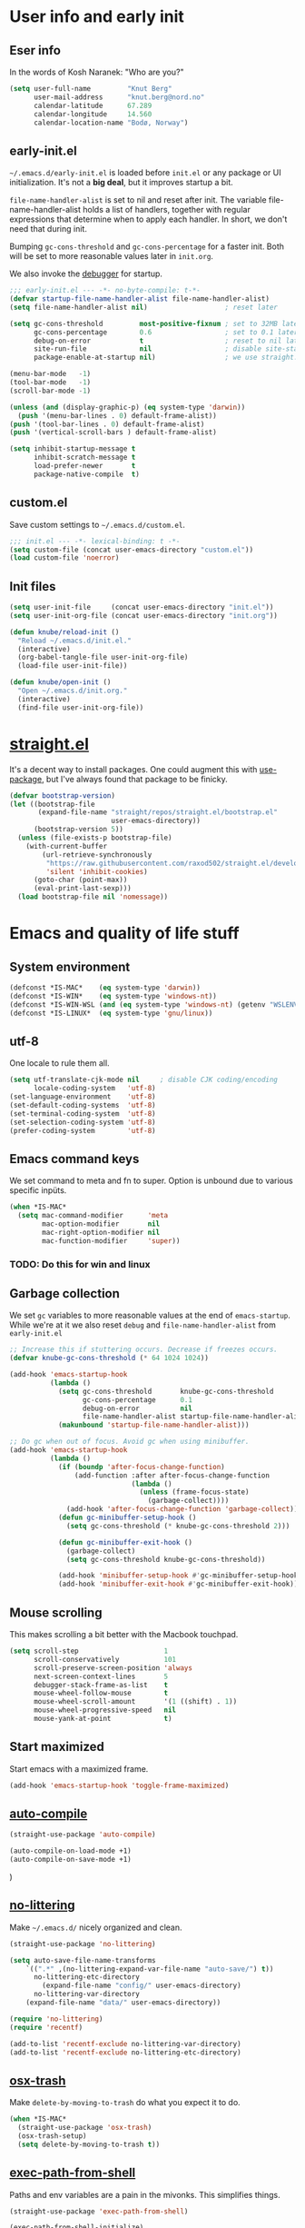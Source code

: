 #+PROPERTY: header-args :tangle yes :results silent
* User info and early init
** Eser info
In the words of Kosh Naranek: "Who are you?"
#+begin_src emacs-lisp
(setq user-full-name         "Knut Berg"
      user-mail-address      "knut.berg@nord.no"
      calendar-latitude      67.289
      calendar-longitude     14.560
      calendar-location-name "Bodø, Norway")
#+end_src

** early-init.el
 =~/.emacs.d/early-init.el= is loaded before =init.el= or any package or UI
initialization. It's not a *big deal*, but it improves startup a bit.

=file-name-handler-alist= is set to nil and reset after init. The
variable file-name-handler-alist holds a list of handlers, together
with regular expressions that determine when to apply each handler. In
short, we don't need that during init.

Bumping =gc-cons-threshold= and =gc-cons-percentage= for a faster
init. Both will be set to more reasonable values later in =init.org=.

We also invoke the [[https://www.gnu.org/software/emacs/manual/html_node/elisp/Error-Debugging.html][debugger]] for startup.

#+begin_src emacs-lisp :tangle early-init.el
;;; early-init.el --- -*- no-byte-compile: t-*-
(defvar startup-file-name-handler-alist file-name-handler-alist)
(setq file-name-handler-alist nil)                   ; reset later

(setq gc-cons-threshold         most-positive-fixnum ; set to 32MB later
      gc-cons-percentage        0.6                  ; set to 0.1 later
      debug-on-error            t                    ; reset to nil later
      site-run-file             nil                  ; disable site-start.el
      package-enable-at-startup nil)                 ; we use straight.el

(menu-bar-mode   -1)
(tool-bar-mode   -1)
(scroll-bar-mode -1)

(unless (and (display-graphic-p) (eq system-type 'darwin))
  (push '(menu-bar-lines . 0) default-frame-alist))
(push '(tool-bar-lines . 0) default-frame-alist)
(push '(vertical-scroll-bars ) default-frame-alist)

(setq inhibit-startup-message t
      inhibit-scratch-message t
      load-prefer-newer       t
      package-native-compile  t)
#+end_src

** custom.el
Save custom settings to =~/.emacs.d/custom.el=.
#+begin_src emacs-lisp
;;; init.el --- -*- lexical-binding: t -*-
(setq custom-file (concat user-emacs-directory "custom.el"))
(load custom-file 'noerror)
#+end_src

** Init files
#+begin_src emacs-lisp
(setq user-init-file     (concat user-emacs-directory "init.el"))
(setq user-init-org-file (concat user-emacs-directory "init.org"))

(defun knube/reload-init ()
  "Reload ~/.emacs.d/init.el."
  (interactive)
  (org-babel-tangle-file user-init-org-file)
  (load-file user-init-file))

(defun knube/open-init ()
  "Open ~/.emacs.d/init.org."
  (interactive)
  (find-file user-init-org-file))
#+end_src

* [[https://github.com/radian-software/straight.el][straight.el]]
It's a decent way to install packages. One could augment this with [[https://jwiegley.github.io/use-package/][use-package]],
but I've always found that package to be finicky.
#+begin_src emacs-lisp
(defvar bootstrap-version)
(let ((bootstrap-file
       (expand-file-name "straight/repos/straight.el/bootstrap.el"
                         user-emacs-directory))
      (bootstrap-version 5))
  (unless (file-exists-p bootstrap-file)
    (with-current-buffer
        (url-retrieve-synchronously
         "https://raw.githubusercontent.com/raxod502/straight.el/develop/install.el"
         'silent 'inhibit-cookies)
      (goto-char (point-max))
      (eval-print-last-sexp)))
  (load bootstrap-file nil 'nomessage))
#+end_src

* Emacs and quality of life stuff
** System environment
#+begin_src emacs-lisp
(defconst *IS-MAC*    (eq system-type 'darwin))
(defconst *IS-WIN*    (eq system-type 'windows-nt))
(defconst *IS-WIN-WSL (and (eq system-type 'windows-nt) (getenv "WSLENV")))
(defconst *IS-LINUX*  (eq system-type 'gnu/linux))
#+end_src

** utf-8
One locale to rule them all.
#+begin_src emacs-lisp
(setq utf-translate-cjk-mode nil     ; disable CJK coding/encoding
      locale-coding-system   'utf-8)
(set-language-environment    'utf-8)
(set-default-coding-systems  'utf-8)
(set-terminal-coding-system  'utf-8)
(set-selection-coding-system 'utf-8)
(prefer-coding-system        'utf-8)
#+end_src

** Emacs command keys
We set command to meta and fn to super. Option is unbound due to various specific inpüts.
#+begin_src emacs-lisp
(when *IS-MAC*
  (setq mac-command-modifier      'meta
        mac-option-modifier       nil
        mac-right-option-modifier nil
        mac-function-modifier     'super))
#+end_src
*** TODO: Do this for win and linux

** Garbage collection
We set =gc= variables to more reasonable values at the end of =emacs-startup=.
While we're at it we also reset =debug= and =file-name-handler-alist= from
=early-init.el=
#+begin_src emacs-lisp
;; Increase this if stuttering occurs. Decrease if freezes occurs.
(defvar knube-gc-cons-threshold (* 64 1024 1024))

(add-hook 'emacs-startup-hook
          (lambda ()
            (setq gc-cons-threshold       knube-gc-cons-threshold
                  gc-cons-percentage      0.1
                  debug-on-error          nil
                  file-name-handler-alist startup-file-name-handler-alist)
            (makunbound 'startup-file-name-handler-alist)))

;; Do gc when out of focus. Avoid gc when using minibuffer.
(add-hook 'emacs-startup-hook
          (lambda ()
            (if (boundp 'after-focus-change-function)
                (add-function :after after-focus-change-function
                              (lambda ()
                                (unless (frame-focus-state)
                                  (garbage-collect))))
              (add-hook 'after-focus-change-function 'garbage-collect))
            (defun gc-minibuffer-setup-hook ()
              (setq gc-cons-threshold (* knube-gc-cons-threshold 2)))

            (defun gc-minibuffer-exit-hook ()
              (garbage-collect)
              (setq gc-cons-threshold knube-gc-cons-threshold))

            (add-hook 'minibuffer-setup-hook #'gc-minibuffer-setup-hook)
            (add-hook 'minibuffer-exit-hook #'gc-minibuffer-exit-hook)))
#+end_src

** Mouse scrolling
This makes scrolling a bit better with the Macbook touchpad.
#+begin_src emacs-lisp
(setq scroll-step                     1
      scroll-conservatively           101
      scroll-preserve-screen-position 'always
      next-screen-context-lines       5
      debugger-stack-frame-as-list    t
      mouse-wheel-follow-mouse        t
      mouse-wheel-scroll-amount       '(1 ((shift) . 1))
      mouse-wheel-progressive-speed   nil
      mouse-yank-at-point             t)
#+end_src

** Start maximized
Start emacs with a maximized frame.
#+begin_src emacs-lisp
(add-hook 'emacs-startup-hook 'toggle-frame-maximized)
#+end_src

** [[https://github.com/emacscollective/auto-compile][auto-compile]]
#+begin_src emacs-lisp
(straight-use-package 'auto-compile)

(auto-compile-on-load-mode +1)
(auto-compile-on-save-mode +1)
#+end_src)

** [[https://github.com/emacscollective/no-littering][no-littering]]
Make =~/.emacs.d/= nicely organized and clean.
#+begin_src emacs-lisp
(straight-use-package 'no-littering)

(setq auto-save-file-name-transforms
	`((".*" ,(no-littering-expand-var-file-name "auto-save/") t))
      no-littering-etc-directory
        (expand-file-name "config/" user-emacs-directory)
      no-littering-var-directory
	(expand-file-name "data/" user-emacs-directory))

(require 'no-littering)
(require 'recentf)

(add-to-list 'recentf-exclude no-littering-var-directory)
(add-to-list 'recentf-exclude no-littering-etc-directory)
#+end_src

** [[https://github.com/emacsorphanage/osx-trash][osx-trash]]
Make =delete-by-moving-to-trash= do what you expect it to do.
#+begin_src emacs-lisp
(when *IS-MAC*
  (straight-use-package 'osx-trash)
  (osx-trash-setup)
  (setq delete-by-moving-to-trash t))
#+end_src

** [[https://github.com/purcell/exec-path-from-shell][exec-path-from-shell]]
Paths and env variables are a pain in the mivonks. This simplifies things.
#+begin_src emacs-lisp
(straight-use-package 'exec-path-from-shell)

(exec-path-from-shell-initialize)
#+end_src

** [[https://github.com/justbur/emacs-which-key][which-key]]
#+begin_src emacs-lisp
(straight-use-package 'which-key)

(which-key-mode +1)
#+end_src

** [[https://github.com/noctuid/general.el][general.el]]
A very convenient way to deal with keybindings. Works well with evil.
#+begin_src emacs-lisp
(straight-use-package 'general)
#+end_src

** Unsorted
This needs to be cleaned up and properly commented.
#+begin_src emacs-lisp
(add-hook 'prog-mode-hook   'subword-mode)
(add-hook 'before-save-hook 'delete-trailing-whitespace)
(add-hook 'before-save-hook
 (lambda ()
   (when buffer-file-name
     (let ((dir (file-name-directory buffer-file-name)))
       (when (and (not (file-exists-p dir))
                  (y-or-n-p
                   (format "Directory %s does not exist. Create it?" dir)))
         (make-directory dir t))))))

(blink-cursor-mode       0)
(delete-selection-mode   1)
(transient-mark-mode     1) ; https://www.emacswiki.org/emacs/TransientMarkMode
(save-place-mode         1) ; https://www.emacswiki.org/emacs/SavePlace
(show-paren-mode         1) ; Indicate matching pairs of parentheses
(column-number-mode      1)
(global-font-lock-mode   t) ; is this really a good idea?
(global-auto-revert-mode t) ; refresh buffer on file change

(setq-default cursor-type            'bar
              indent-tabs-mode       nil  ; indent with space
              fill-column            80   ; always break at 80
              abbrev-mode            t
              dired-listing-switches "-alh")

(require 'uniquify)
(setq uniquify-buffer-name-style          'forward ; unique buffer names
      show-paren-delay                    0.0
      tab-width                           2
      delete-selection-mode               t
      sentence-end-double-space           nil
      vc-follow-symlinks                  t
      default-directory                   "~/"
      confirm-kill-emacs                  'y-or-n-p
      require-final-newline               t
      visible-bell                        t
      save-interprogram-paste-before-kill t
      apropos-do-all                      t
      save-abbrevs                        'silently
      large-file-warning-threshold        (* 15 1024 1024)
      global-mark-ring-max                500  ; we have buttloads of
      mark-ring-max                       500  ; memory, might as well
      kill-ring-max                       500) ; use it

(fset 'yes-or-no-p 'y-or-n-p)

(setq backup-directory-alist `((".*" . ,temporary-file-directory)))
(setq auto-save-file-name-transforms `((".*" ,temporary-file-directory t)))
#+end_src


* All things visual
** Fonts
There's a bunch of good fonts out there, but I keep coming back to [[https://github.com/be5invis/Iosevka][Iosevka]].
#+begin_src emacs-lisp
(set-face-attribute 'default nil
                    :family "Iosevka"
                    :height 180
                    :weight 'medium)
(set-face-attribute 'fixed-pitch nil
                    :family "Iosevka"
                    :height 180
                    :weight 'medium)
(set-face-attribute 'variable-pitch nil
                    :family "Iosevka"
                    :height 180
                    :weight 'medium)
#+end_src

** Themes
*** [[https://protesilaos.com/modus-themes/][modus-themes]]
We manually switch between light and dark theme with =M-x modus-themes-toggle=.
#+begin_src emacs-lisp
(straight-use-package 'modus-themes)

(setq modus-themes-org-blocks 'gray-background)

(modus-themes-load-themes)
;(modus-themes-load-operandi) ; light theme
(modus-themes-load-vivendi)  ; dark theme

(global-hl-line-mode +1)
#+end_src

** Modeline
*** [[https://github.com/tarsius/minions][minions]]
Conveniently stuffs all minor modes into one little icon.
#+begin_src emacs-lisp
(straight-use-package 'minions)
(setq minions-mode-line-lighter    "☰"
      minions-mode-line-delimiters '("" . ""))

(minions-mode +1)
#+end_src

*** [[https://github.com/dbordak/telephone-line][telephone-line]]
#+begin_src emacs-lisp
(straight-use-package 'telephone-line)

(setq telephone-line-lhs
      '((evil   . (telephone-line-evil-tag-segment
                   telephone-line-airline-position-segment))
        (accent . (telephone-line-buffer-name-segment))
        (nil    . (telephone-line-buffer-modified-segment)))

      telephone-line-rhs
      '((nil    . (telephone-line-minions-mode-segment))
        (accent . (telephone-line-vc-segment))
        (nil    . (telephone-line-misc-info-segment))))

(setq display-time-24hr-format            t
      display-time-day-and-date           t
      display-time-default-load-average   nil
      display-time-load-average           nil
      display-time-load-average-threshold nil)

(unless (equal "Battery status not available"
               (battery))
  (display-battery-mode +1))

(display-time-mode   +1)
(telephone-line-mode +1)
#+end_src


** [[https://github.com/joostkremers/writeroom-mode][writeroom-mode]]
For an uncluttered and minimalistic writing experience.
#+begin_src emacs-lisp
(straight-use-package 'writeroom-mode)

(add-hook 'writeroom-mode-enable-hook  #'(lambda () (text-scale-adjust 2)))
(add-hook 'writeroom-mode-disable-hook #'(lambda () (text-scale-adjust 0)))
#+end_src

** [[https://github.com/Fuco1/smartparens][smartparens]]
#+begin_src emacs-lisp
(straight-use-package 'smartparens)

(require 'smartparens-config)

(smartparens-global-mode +1)
#+end_src

** [[https://github.com/Fanael/rainbow-delimiters][rainbow-delimiters-mode]]
Colourmatched parantheses.
#+begin_src emacs-lisp
(straight-use-package 'rainbow-delimiters)

(add-hook 'prog-mode-hook 'rainbow-delimiters-mode)
#+end_src

* Completion
** TODO
There's a bunch of keybindings to fix here.

** [[https://github.com/minad/vertico][vertico]]
A minimal vertical completion setup. Augmented with [[https://www.emacswiki.org/emacs/SaveHist][savehist]] and [[https://github.com/oantolin/orderless][orderless]].
#+begin_src emacs-lisp
(straight-use-package 'vertico)
(straight-use-package 'savehist)
(straight-use-package 'orderless)

(setq completion-styles             '(orderless basic)
      completion-category-defaults  nil
      completion-category-overrides '((file (styles partial-completion)))
      vertico-cycle                 t)

;; Add prompt indicator to `completing-read-multiple'.
;; We display [CRM<separator>], e.g., [CRM,] if the separator is a comma.
(defun crm-indicator (args)
  (cons (format "[CRM%s] %s"
                (replace-regexp-in-string
                 "\\`\\[.*?]\\*\\|\\[.*?]\\*\\'" ""
                 crm-separator)
                (car args))
        (cdr args)))
(advice-add #'completing-read-multiple :filter-args #'crm-indicator)

;; Do not allow the cursor in the minibuffer prompt
(setq minibuffer-prompt-properties
      '(read-only t cursor-intangible t face minibuffer-prompt))
(add-hook 'minibuffer-setup-hook #'cursor-intangible-mode)

;; Emacs 28: Hide commands in M-x which do not work in the current mode.
;; Vertico commands are hidden in normal buffers.
(setq read-extended-command-predicate #'command-completion-default-include-p)

;; Enable recursive minibuffers
(setq enable-recursive-minibuffers t)

(vertico-mode  +1)
(savehist-mode +1)

(general-define-key
  :keymaps 'vertico-map
  "C-j"    #'vertico-next
  "C-k"    #'vertico-previous)
#+end_src

** [[https://github.com/minad/marginalia][marginalia]]
#+begin_src emacs-lisp
(straight-use-package 'marginalia)

(marginalia-mode +1)
#+end_src

** [[https://github.com/minad/consult][consult]]
TODO: Fix all the keybindings for this.
#+begin_src emacs-lisp
(straight-use-package 'consult)

(general-define-key
 [remap apropos]                       #'consult-apropos
 [remap bookmark-jump]                 #'consult-bookmark
 [remap evil-show-marks]               #'consult-mark
 [remap evil-show-jumps]               #'+vertico/jump-list
 [remap evil-show-registers]           #'consult-register
 [remap goto-line]                     #'consult-goto-line
 [remap imenu]                         #'consult-imenu
 [remap locate]                        #'consult-locate
 [remap load-theme]                    #'consult-theme
 [remap man]                           #'consult-man
 [remap recentf-open-files]            #'consult-recent-file
 [remap switch-to-buffer]              #'consult-buffer
 [remap switch-to-buffer-other-window] #'consult-buffer-other-window
 [remap switch-to-buffer-other-frame]  #'consult-buffer-other-frame
 [remap yank-pop]                      #'consult-yank-pop
 [remap persp-switch-to-buffer]        #'+vertico/switch-workspace-buffer)
#+end_src

** [[https://github.com/oantolin/embark][embark]]
#+begin_src emacs-lisp
(straight-use-package 'embark)
(straight-use-package 'embark-consult)

(general-define-key
 [remap describe-bindings] #'embark-bindings
 "C-."                     #'embark-act)

;; Use Embark to show bindings in a key prefix with `C-h`
(setq prefix-help-command #'embark-prefix-help-command)

(with-eval-after-load 'embark-consult
  (add-hook 'embark-collect-mode-hook #'consult-preview-at-point-mode))
#+end_src

** [[https://github.com/minad/corfu][corfu]]
#+begin_src emacs-lisp
(straight-use-package 'corfu)
(straight-use-package 'corfu-doc)

(setq corfu-cycle              t     ; Allows cycling through candidates
      corfu-auto               t     ; Enable auto completion
      corfu-auto-prefix        2     ; Complete with less prefix keys
      corfu-auto-delay         0.0   ; No delay for completion
      corfu-echo-documentation 0.25) ; Echo docs for current completion option

(global-corfu-mode 1)

(add-hook 'corfu-mode-hook #'corfu-doc-mode)

(general-define-key
 :keymaps 'corfu-map
 "M-p" #'corfu-doc-scroll-down
 "M-n" #'corfu-doc-scroll-up
 "M-d" #'corfu-doc-toggle)
#+end_src

** [[https://github.com/minad/cape][cape]]
#+begin_src emacs-lisp
(straight-use-package 'cape)

(add-to-list 'completion-at-point-functions #'cape-file)
(add-to-list 'completion-at-point-functions #'cape-dabbrev)
(add-to-list 'completion-at-point-functions #'cape-tex)
#+end_src

** tempel
** [[https://github.com/bdarcus/citar][citar]]
Makes use of emacs' [[https://www.gnu.org/software/emacs/manual/html_node/elisp/Minibuffer-Completion.html][completing-read]] for a convenient citation system. Works in
org-mode!
#+begin_src emacs-lisp
(straight-use-package 'citar)

(setq citar-bibliography '("~/Dropbox/org/bibs/references.bib"))

(general-define-key
 "C-c b" #'citar-insert-citation)

(general-define-key
 :keymaps 'minibuffer-local-map
 "M-b" #'citar-insert-citation)

;; use consult-completing-read for enhanced interface
(advice-add #'completing-read-multiple :override #'consult-completing-read-multiple)
#+end_src

* All things evil
** [[https://github.com/emacs-evil/evil][evil]]
#+begin_src emacs-lisp
(straight-use-package 'evil)

(setq evil-want-integration         t
      evil-want-keybinding          nil
      evil-want-C-i-jump            nil
      evil-respect-visual-line-mode t
      evil-undo-system              'undo-redo
      evil-want-C-i-jump            t
      evil-want-Y-yank-to-eol       t
      evil-want-fine-undo           t)

(evil-mode +1)

(evil-select-search-module 'evil-search-module 'evil-search)
#+end_src

** [[https://github.com/emacs-evil/evil-collection][evil-collection]]
#+begin_src emacs-lisp
(straight-use-package 'evil-collection)

(evil-collection-init)
#+end_src

** [[https://github.com/redguardtoo/evil-nerd-commenter][evil-nerd-commenter]]
#+begin_src emacs-lisp
(straight-use-package 'evil-nerd-commenter)

(evilnc-default-hotkeys)
#+end_src

** [[https://github.com/emacs-evil/evil-surround][evil-surround]]
#+begin_src emacs-lisp
(straight-use-package 'evil-surround)

(global-evil-surround-mode +1)
#+end_src

** [[https://github.com/cute-jumper/evil-embrace.el][evil-embrace]]
#+begin_src emacs-lisp
(straight-use-package 'evil-embrace)

(add-hook 'org-mode-hook 'embrace-org-mode-hook)

(evil-embrace-enable-evil-surround-integration)
#+end_src

* org-mode
org-mode is absolutely brilliant. Currently this section is a bit
/all-over-the-place/ and needs a proper "cleaning".
** org
#+begin_src emacs-lisp
(straight-use-package 'org)
(straight-use-package 'org-contrib)

(setq org-list-allow-alphabetical      t
      org-fontify-whole-heading-line   t
      org-startup-indented             t     ; indent sections
      org-indent-indentation-per-level 2
      org-adapt-indentation            nil
      org-src-tab-acts-natively        t     ; tab works as in any major mode
      org-src-preserve-indentation     t
      org-log-into-drawer              t     ; wtf is this?
      org-src-fontify-natively         t     ; highlight code
      org-log-done                     'time ; add dates on completion of TODOs
      org-support-shift-select         t     ; select holding down shift
      org-startup-truncated            nil
      org-directory                    "~/Dropbox/org"
      org-agenda-files                 '("~/Dropbox/org/agenda/")
      org-ellipsis                     " ⤵"
      org-src-window-setup             'current-window
      org-latex-pdf-process            (list "latexmk -xelatex -f %f"))

(add-hook 'org-mode-hook (lambda ()
                           (add-to-list 'org-structure-template-alist
                                        '("se" . "src emacs-lisp"))))

(org-babel-do-load-languages 'org-babel-load-languages
                             '((emacs-lisp . t)
                               (latex      . t)))
#+end_src

** [[https://github.com/abo-abo/org-download][org-download]]
#+begin_src emacs-lisp
(straight-use-package 'org-download)

(setq-default org-download-image-dir "~/bilder/")

(add-hook 'dired-mode-hook 'org-download-enable)

(with-eval-after-load 'org
    (org-download-enable))
#+end_src

** org-modern
Make org look even better?
#+begin_src emacs-lisp
(straight-use-package 'org-modern)

(global-org-modern-mode +1)
#+end_src

* LaTeX
** auctex
#+begin_src emacs-lisp
(straight-use-package 'auctex)
(straight-use-package '(auctex-latexmk :type git :host github :repo "knutberg/auctex-latexmk"))

(add-hook 'LaTeX-mode-hook 'reftex-mode)
(add-hook 'LaTeX-mode-hook 'LaTeX-math-mode)
(add-hook 'LaTeX-mode-hook 'TeX-PDF-mode)

(setq-default TeX-master nil
              TeX-engine 'xetex)

(setq TeX-source-correlate-method 'synctex
      TeX-source-correlate        t
      TeX-PDF-mode                t
      TeX-auto-save               t
      TeX-save-query              nil
      TeX-parse-self              t
      reftex-plug-into-AUCTeX     t
      TeX-view-program-list       '(("Skim" "/Applications/Skim.app/Contents/SharedSupport/displayline -g %n %o %b"))
      TeX-view-program-selection  '((output-pdf "Skim"))
      TeX-clean-confirm           nil)

;; make sure everything works fine with latexmk
(setq auctex-latexmk-inherit-TeX-PDF-mode t)

(auctex-latexmk-setup)
#+end_src

** [[https://github.com/cdominik/cdlatex][cdlatex]]
#+begin_src emacs-lisp
(straight-use-package 'cdlatex)

(add-hook 'org-mode-hook   #'turn-on-org-cdlatex)
(add-hook 'LaTeX-mode-hook #'turn-on-cdlatex)

(setq cdlatex-env-alist
      '(("equation*" "\\begin{equation*}\n?\n\\end{equation*}\n" nil)))
#+end_src

** [[https://github.com/iyefrat/evil-tex][evil-tex]]
#+begin_src emacs-lisp
(straight-use-package 'evil-tex)

(add-hook 'LaTeX-mode-hook #'evil-tex-mode)
#+end_src

* Other useful packages
** [[https://github.com/Malabarba/elisp-bug-hunter][bug-hunter]]
To debug various Lisp files
#+begin_src emacs-lisp
(straight-use-package 'bug-hunter)
#+end_src

** [[https://github.com/abo-abo/avy][avy]]
#+begin_src emacs-lisp
(straight-use-package 'avy)

(general-define-key
 "C-;"   #'avy-goto-char
 "C-:"   #'avy-goto-char-2
 "M-g f" #'avy-goto-line)
#+end_src

** [[https://github.com/bbatsov/crux][crux]] DISABLED
#+begin_src emacs-lisp :tangle no
(global-set-key (kbd "C-c o") #'crux-open-with)

(global-set-key [remap kill-line]       #'crux-smart-kill-line)
(global-set-key [remap kill-whole-line] #'crux-kill-whole-line)
(global-set-key (kbd "C-S-k")           #'crux-kill-line-backwards)
(global-set-key (kbd "s-k")             #'crux-kill-and-join-forward)

(global-set-key [remap move-beginning-of-line] #'crux-move-beginning-of-line)

(global-set-key [(control shift return)] 'crux-smart-open-line-above)
(global-set-key [(shift return)]         'crux-smart-open-line)

(global-set-key (kbd "C-c n") 'crux-cleanup-buffer-or-region)
(global-set-key (kbd "C-c f") 'crux-recentf-find-file)
(global-set-key (kbd "C-c F") 'crux-recentf-find-directory)
(global-set-key (kbd "C-c u") 'crux-view-url)
(global-set-key (kbd "C-c e") 'crux-eval-and-replace)
(global-set-key (kbd "C-c D") 'crux-delete-file-and-buffer)
(global-set-key (kbd "C-c c") 'crux-copy-file-preserve-attributes)
(global-set-key (kbd "C-c d") 'crux-duplicate-current-line-or-region)
(global-set-key (kbd "C-c r") 'crux-rename-file-and-buffer)
(global-set-key (kbd "C-c t") 'crux-visit-term-buffer)
(global-set-key (kbd "C-c k") 'crux-kill-other-buffers)


(global-set-key (kbd "C-c M-d") 'crux-duplicate-and-comment-current-line-or-region)
(global-set-key (kbd "C-c z")   'crux-indent-defun)
(global-set-key (kbd "C-c TAB") 'crux-indent-rigidly-and-copy-to-clipboard)

(global-set-key (kbd "C-x 4 t") 'crux-transpose-windows)

(global-set-key (kbd "C-x C-u") 'crux-upcase-region)
(global-set-key (kbd "C-x C-l") 'crux-downcase-region)
(global-set-key (kbd "C-x M-c") 'crux-capitalize-region)
#+end_src

* Local variables
# Local Variables:
# eval: (add-hook 'after-save-hook (lambda ()(org-babel-tangle)) nil t)
# End:
